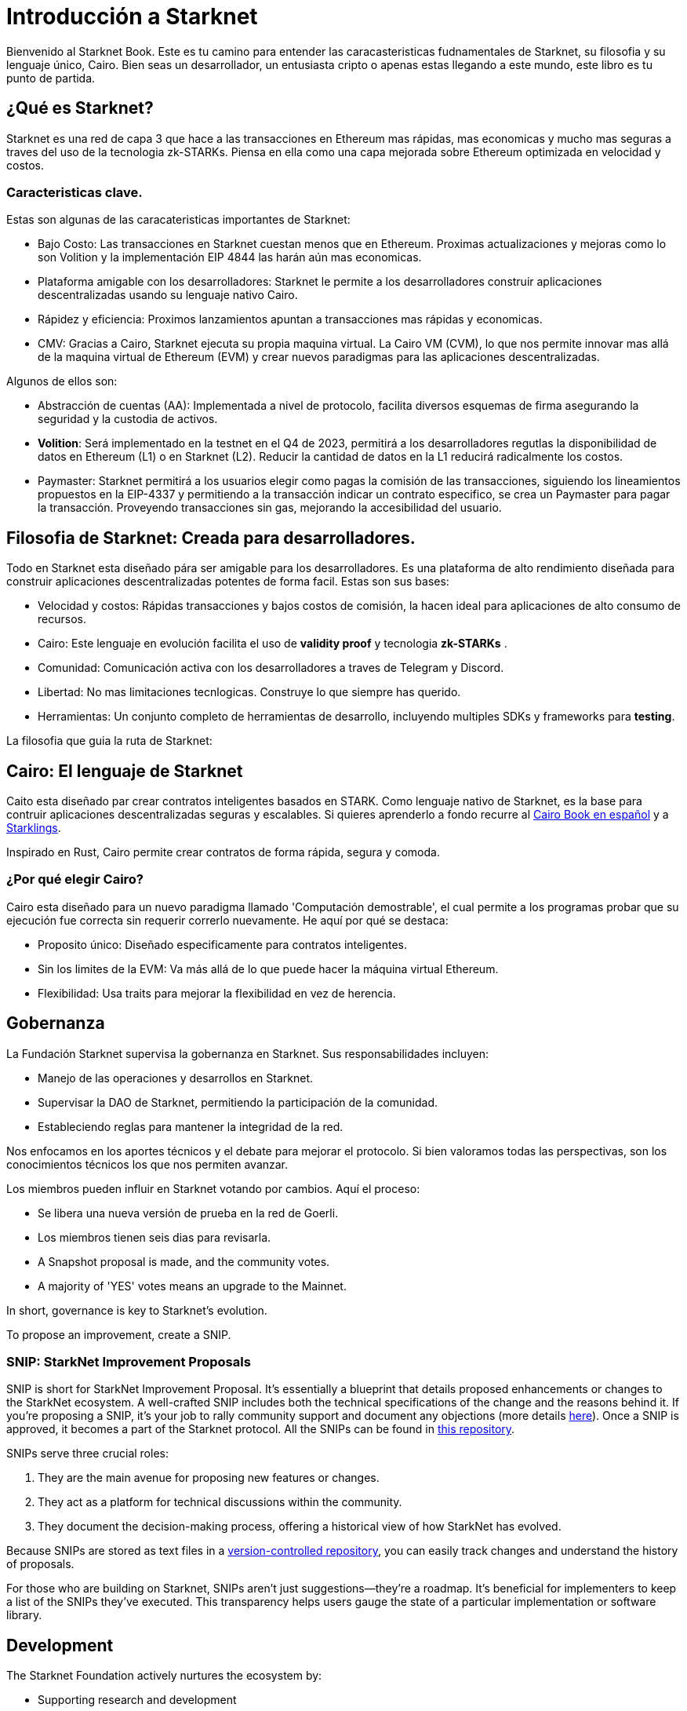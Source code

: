 [id="introduction"]

= Introducción a Starknet

Bienvenido al Starknet Book. Este es tu camino para entender las caracasteristicas fudnamentales de Starknet, su filosofia y su lenguaje único, Cairo. Bien seas un desarrollador, un entusiasta cripto o apenas estas llegando a este mundo, este libro es tu punto de partida. 

== ¿Qué es Starknet?

Starknet es una red de capa 3 que hace a las transacciones en Ethereum mas rápidas, mas economicas y mucho mas seguras a traves del uso de la tecnologia zk-STARKs. Piensa en ella como una capa mejorada sobre Ethereum optimizada en velocidad y costos.

=== Caracteristicas clave.

Estas son algunas de las caracateristicas importantes de Starknet:

* Bajo Costo: Las transacciones en Starknet cuestan menos que en Ethereum. Proximas actualizaciones y mejoras como lo son Volition y la implementación EIP 4844 las harán aún mas economicas. 
* Plataforma amigable con los desarrolladores: Starknet le permite a los desarrolladores construir aplicaciones descentralizadas usando su lenguaje nativo Cairo.
* Rápidez y eficiencia:  Proximos lanzamientos apuntan a transacciones mas rápidas y economicas. 
* CMV: Gracias a Cairo, Starknet ejecuta su propia maquina virtual. La Cairo VM (CVM), lo que nos permite innovar mas allá de la maquina virtual de Ethereum (EVM) y crear nuevos paradigmas para las aplicaciones descentralizadas. 

Algunos de ellos son:

* Abstracción de cuentas (AA): Implementada a nivel de protocolo, facilita diversos esquemas de firma asegurando la seguridad y la custodia de activos.
* *Volition*: Será implementado en la testnet en el Q4 de 2023, permitirá a los desarrolladores regutlas la disponibilidad de datos en Ethereum (L1) o en Starknet (L2). Reducir la cantidad de datos en la L1 reducirá radicalmente los costos.
* Paymaster: Starknet permitirá a los usuarios elegir como pagas la comisión de las transacciones, siguiendo los lineamientos propuestos en la EIP-4337 y permitiendo a la transacción indicar un contrato especifico, se crea un Paymaster para pagar la transacción. Proveyendo transacciones sin gas, mejorando la accesibilidad del usuario. 

== Filosofia de Starknet: Creada para desarrolladores.

Todo en Starknet esta diseñado pára ser amigable para los desarrolladores. Es una plataforma de alto rendimiento diseñada para construir aplicaciones descentralizadas potentes de forma facil. Estas son sus bases:

* Velocidad y costos: Rápidas transacciones y bajos costos de comisión, la hacen ideal para aplicaciones de alto consumo de recursos. 
* Cairo: Este lenguaje en evolución facilita el uso de *validity proof* y tecnologia *zk-STARKs* .
* Comunidad: Comunicación activa con los desarrolladores a traves de Telegram y Discord.
* Libertad: No mas limitaciones tecnlogicas. Construye lo que siempre has querido. 
* Herramientas: Un conjunto completo de herramientas de desarrollo, incluyendo multiples SDKs y frameworks para *testing*.

La filosofia que guia la ruta de Starknet:

== Cairo: El lenguaje de Starknet

Caito esta diseñado par crear contratos inteligentes basados en STARK. Como lenguaje nativo de Starknet, es la base para contruir aplicaciones descentralizadas seguras y escalables. Si quieres aprenderlo a fondo recurre al https://cairo-book.github.io/es/[Cairo Book en español] y a https://github.com/shramee/starklings-cairo1[Starklings].

Inspirado en Rust, Cairo permite crear contratos de forma rápida, segura y comoda. 

=== ¿Por qué elegir Cairo?

Cairo esta diseñado para un nuevo paradigma llamado 'Computación demostrable', el cual permite a los programas probar que su ejecución fue correcta sin requerir correrlo nuevamente. He aquí por qué se destaca:

* Proposito único: Diseñado especificamente para contratos inteligentes.
* Sin los limites de la EVM: Va más allá de lo que puede hacer la máquina virtual Ethereum.
* Flexibilidad: Usa traits para mejorar la flexibilidad en vez de herencia.

== Gobernanza

La Fundación Starknet supervisa la gobernanza en Starknet. Sus responsabilidades incluyen:

* Manejo de las operaciones y desarrollos en Starknet.
* Supervisar la DAO de Starknet, permitiendo la participación de la comunidad.
* Estableciendo reglas para mantener la integridad de la red. 


Nos enfocamos en los aportes técnicos y el debate para mejorar el protocolo. Si bien valoramos todas las perspectivas, son los conocimientos técnicos los que nos permiten avanzar.

Los miembros pueden influir en Starknet votando por cambios. Aquí el proceso: 

* Se libera una nueva versión de prueba en la red de Goerli. 
* Los miembros tienen seis dias para revisarla. 
* A Snapshot proposal is made, and the community votes. 
* A majority of 'YES' votes means an upgrade to the Mainnet.

In short, governance is key to Starknet’s evolution.

To propose an improvement, create a SNIP.

=== SNIP: StarkNet Improvement Proposals

SNIP is short for StarkNet Improvement Proposal. It's essentially a blueprint that details proposed enhancements or changes to the StarkNet ecosystem. A well-crafted SNIP includes both the technical specifications of the change and the reasons behind it. If you're proposing a SNIP, it's your job to rally community support and document any objections (more details https://community.starknet.io/t/draft-simp-1-simp-purpose-and-guidelines/1197#what-is-a-snip-2[here]). Once a SNIP is approved, it becomes a part of the Starknet protocol. All the SNIPs can be found in https://github.com/starknet-io/SNIPs[this repository].

SNIPs serve three crucial roles:

1. They are the main avenue for proposing new features or changes.
2. They act as a platform for technical discussions within the community.
3. They document the decision-making process, offering a historical view of how StarkNet has evolved.

Because SNIPs are stored as text files in a https://github.com/starknet-io/SNIPs[version-controlled repository], you can easily track changes and understand the history of proposals.

For those who are building on Starknet, SNIPs aren't just suggestions—they're a roadmap. It's beneficial for implementers to keep a list of the SNIPs they've executed. This transparency helps users gauge the state of a particular implementation or software library.

== Development

The Starknet Foundation actively nurtures the ecosystem by:

* Supporting research and development
* Promoting Starknet technology adoption
* Funding and organizing conferences and events for knowledge sharing

=== Community Engagement

Community strength matters to the Foundation. To foster engagement, it:

* Organizes events and discussions
* Collaborates with allied blockchain communities
* Creates avenues for community contributions to Starknet’s growth

== What is Starkware?

Starkware, founded in 2018, focuses on zk-STARK technology. Its key products include:

* StarkEx: A Layer 2 solution on Ethereum, efficient through STARK proofs
* Cairo: An open-source language for efficient, scalable computation in decentralized apps (https://github.com/starkware-libs/cairo/tree/73c3ed0a1af65f53490866426ae49360b2304374[see repo])

Starknet, its latest project, aims for community-driven evolution under the Starknet Foundation’s governance.

== Learning Resources

For deeper insights into Starknet and Cairo:

* https://book.starknet.io[The Starknet Book]: For mastering Starknet
* https://cairo-book.github.io/[The Cairo Book]: For mastering Cairo
* https://github.com/shramee/starklings-cairo1[Starklings]: Practical tutorials and examples

== Conclusion

Starknet offers scalable, secure, and cost-effective decentralized apps, backed by zk-STARKs technology. It’s not just the tech; Starknet puts emphasis on empowering its developer community with robust tools and resources. This book aims to guide all those keen to explore Starknet’s technologies and philosophies.
